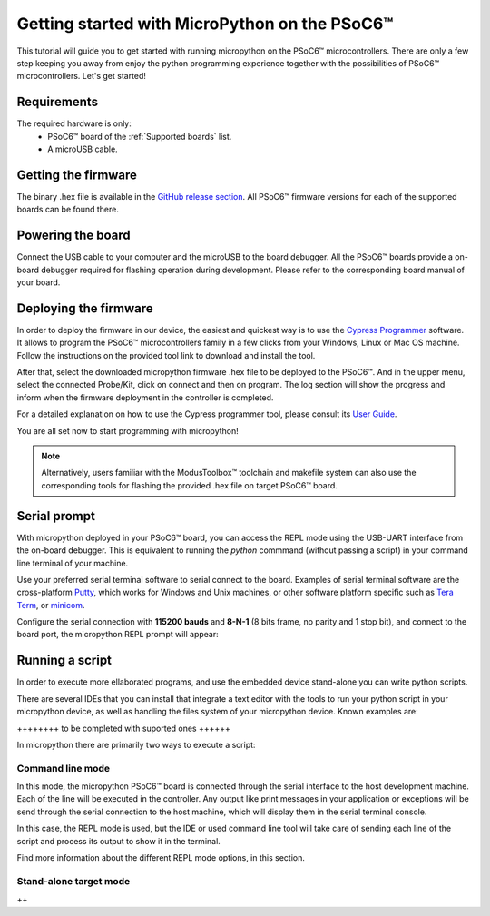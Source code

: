 .. _psoc6_intro:

Getting started with MicroPython on the PSoC6™
==============================================

This tutorial will guide you to get started with running micropython on the PSoC6™ microcontrollers. 
There are only a few step keeping you away from enjoy the python programming experience together
with the possibilities of PSoC6™ microcontrollers.
Let's get started!


Requirements
------------

The required hardware is only:
    * PSoC6™ board of the :ref:`Supported boards` list.
    * A microUSB cable.


Getting the firmware
--------------------

The binary .hex file is available in the `GitHub release section <https://github.com/jaenrig-ifx/micropython/releases>`_. 
All PSoC6™ firmware versions for each of the supported boards can be found there. 

Powering the board
------------------

Connect the USB cable to your computer and the microUSB to the board debugger. All the PSoC6™ boards
provide a on-board debugger required for flashing operation during development. Please refer to the
corresponding board manual of your board.

Deploying the firmware
----------------------

In order to deploy the firmware in our device, the easiest and quickest way is to use the `Cypress Programmer <https://softwaretools.infineon.com/tools/com.ifx.tb.tool.cypressprogrammer>`_
software. It allows to program the PSoC6™ microcontrollers family in a few clicks from your Windows,
Linux or Mac OS machine. 
Follow the instructions on the provided tool link to download and install the tool.

After that, select the downloaded micropython firmware .hex file to be deployed to the PSoC6™. And in
the upper menu, select the connected Probe/Kit, click on connect and then on program.
The log section will show the progress and inform when the firmware deployment in the controller is completed.

For a detailed explanation on how to use the Cypress programmer tool, please consult its `User Guide <https://www.infineon.com/dgdl/Infineon-Infineon_Programmer_4.0_GUI_User_Guide-Software-v01_00-EN.pdf?fileId=8ac78c8c7e7124d1017ed9abca6e365c>`_.

You are all set now to start programming with micropython!

.. note::
    Alternatively, users familiar with the ModusToolbox™ toolchain and makefile system can also use the corresponding
    tools for flashing the provided .hex file on target PSoC6™ board. 

Serial prompt
-------------

With micropython deployed in your PSoC6™ board, you can access the REPL mode using
the USB-UART interface from the on-board debugger. 
This is equivalent to running the *python* commmand (without passing a script) in your command line terminal of your machine.

Use your preferred serial terminal software to serial connect to the board. Examples of serial
terminal software are the cross-platform `Putty <https://www.putty.org/>`_, which works for Windows and
Unix machines, or other software platform specific such as `Tera Term <https://ttssh2.osdn.jp/index.html.en>`_, or `minicom <https://en.wikipedia.org/wiki/Minicom>`_. 

Configure the serial connection with **115200 bauds** and **8-N-1** (8 bits frame, no parity and 1 stop
bit), and connect to the board port, the micropython REPL prompt will appear:

..
    .. image:: img/mpy-psoc6-repl.jpg
..
    :alt: Micropython REPL prompt
..
    :width: 360px

Running a script
----------------

In order to execute more ellaborated programs, and use the embedded device stand-alone you can write
python scripts.

There are several IDEs that you can install that integrate a text editor with the tools to run your
python script in your micropython device, as well as handling the files system of your micropython
device. Known examples are:

++++++++ to be completed with suported ones ++++++

In micropython there are primarily two ways to execute a script:  

Command line mode 
~~~~~~~~~~~~~~~~~

In this mode, the micropython PSoC6™ board is connected through the serial interface to the
host development machine. 
Each of the line will be executed in the controller. Any output like print messages in your application or
exceptions will be send through the serial connection to the host machine, which will display them
in the serial terminal console. 

In this case, the REPL mode is used, but the IDE or used command line tool will take care of sending
each line of the script and process its output to show it in the terminal.

Find more information about the different REPL mode options, in this section.
 
Stand-alone target mode
~~~~~~~~~~~~~~~~~~~~~~~

++